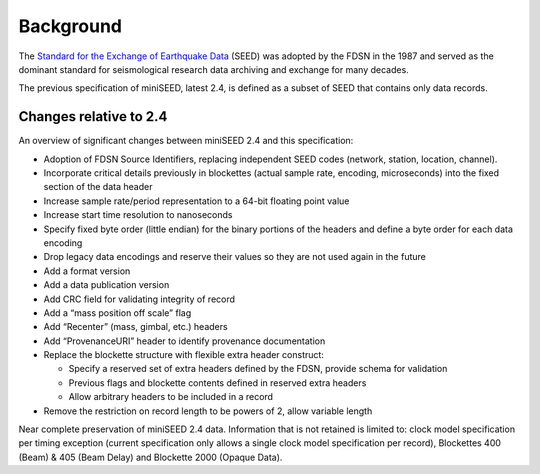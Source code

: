 .. _background:

===============
Background
===============

The `Standard for the Exchange of Earthquake Data
<http://www.fdsn.org/publications/>`_ (SEED) was adopted by the FDSN
in the 1987 and served as the dominant standard for seismological
research data archiving and exchange for many decades.

The previous specification of miniSEED, latest 2.4, is defined as a
subset of SEED that contains only data records.

-----------------------
Changes relative to 2.4
-----------------------

An overview of significant changes between miniSEED 2.4 and this specification:

* Adoption of FDSN Source Identifiers, replacing independent SEED
  codes (network, station, location, channel).
* Incorporate critical details previously in blockettes (actual sample
  rate, encoding, microseconds) into the fixed section of the data
  header
* Increase sample rate/period representation to a 64-bit floating point value
* Increase start time resolution to nanoseconds
* Specify fixed byte order (little endian) for the binary portions of
  the headers and define a byte order for each data encoding
* Drop legacy data encodings and reserve their values so they are not
  used again in the future
* Add a format version
* Add a data publication version
* Add CRC field for validating integrity of record
* Add a “mass position off scale” flag
* Add “Recenter” (mass, gimbal, etc.) headers
* Add “ProvenanceURI” header to identify provenance documentation
* Replace the blockette structure with flexible extra header construct:

  * Specify a reserved set of extra headers defined by the FDSN, provide schema for validation
  * Previous flags and blockette contents defined in reserved extra headers
  * Allow arbitrary headers to be included in a record

* Remove the restriction on record length to be powers of 2, allow variable length

Near complete preservation of miniSEED 2.4 data.  Information that is
not retained is limited to: clock model specification per timing
exception (current specification only allows a single clock model
specification per record), Blockettes 400 (Beam) & 405 (Beam Delay)
and Blockette 2000 (Opaque Data).
